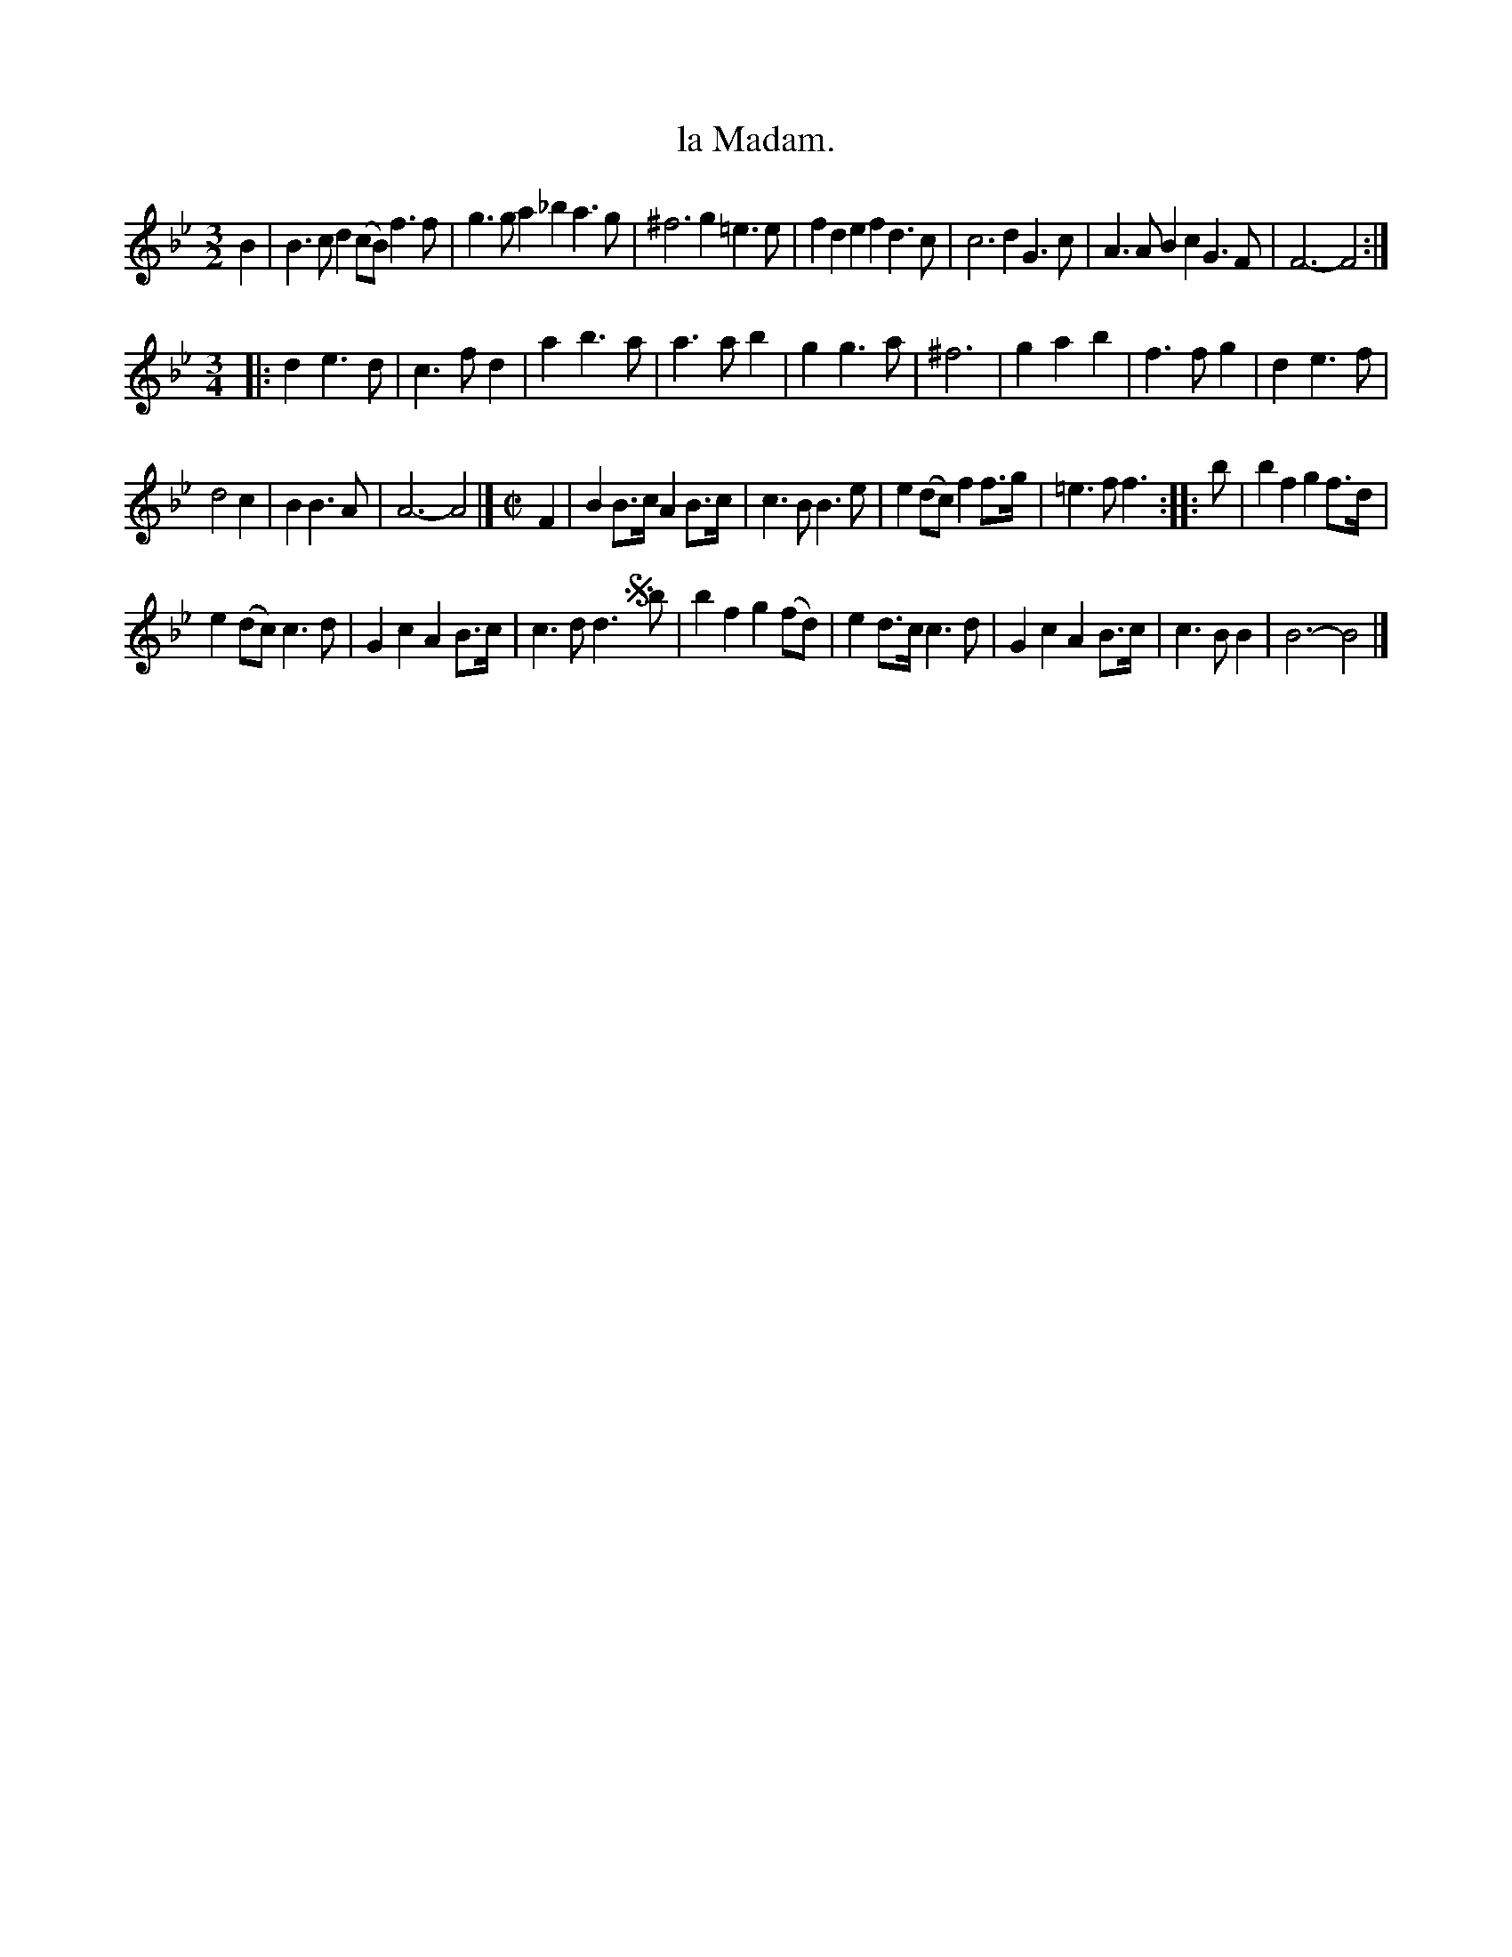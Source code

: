 X: 2019
T: la Madam.
%R: mixed: minuet, march
B: Henry Playford "Apollo's Banquet", London 1687 (5th Edition)
F: https://archive.org/details/apollosbanquetco01rugg
Z: 2017 John Chambers <jc:trillian.mit.edu>
N: The last two bars have "wrong" rhythms.
M: 3/2
L: 1/8
K: Bb
% - - - - - - - - - -
B2 |\
B3cd2 (cB) f3f | g3ga2 _b2a3g |\
^f6 g2=e3e | f2d2e2 f2d3c |\
c6 d2G3c | A3AB2 c2G3F | F6- F4 :|
[M:3/4]\
|:\
d2e3d | c3fd2 | a2b3a | a3ab2 |\
g2g3a | ^f6 | g2a2b2 | f3fg2 |\
d2e3f |
d4c2 | B2B3A | A6- A4 |]\
[M:C|] F2 |\
B2B>c A2B>c | c3B B3e | e2(dc) f2f>g | =e3f f3 ::\
b | b2f2 g2f>d |
e2(dc) c3d | G2c2 A2B>c | c3d d3!segno!yb |\
b2f2 g2(fd) | e2d>c c3d | G2c2 A2B>c | c3B B2 | B6- B4 |]
% - - - - - - - - - -
